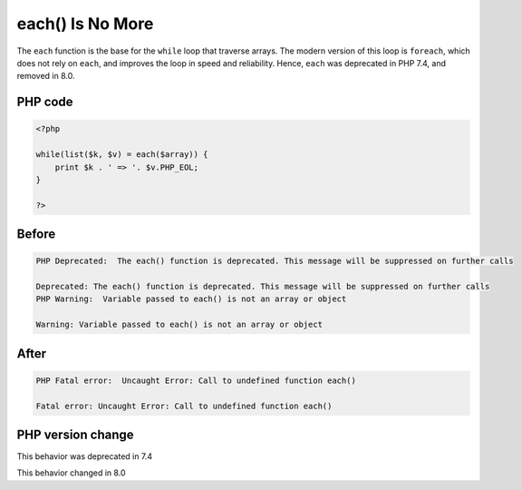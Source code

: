 .. _`each()-is-no-more`:

each() Is No More
=================
.. meta::
	:description:
		each() Is No More: The ``each`` function is the base for the ``while`` loop that traverse arrays.
	:twitter:card: summary_large_image
	:twitter:site: @exakat
	:twitter:title: each() Is No More
	:twitter:description: each() Is No More: The ``each`` function is the base for the ``while`` loop that traverse arrays
	:twitter:creator: @exakat
	:twitter:image:src: https://php-changed-behaviors.readthedocs.io/en/latest/_static/logo.png
	:og:image: https://php-changed-behaviors.readthedocs.io/en/latest/_static/logo.png
	:og:title: each() Is No More
	:og:type: article
	:og:description: The ``each`` function is the base for the ``while`` loop that traverse arrays
	:og:url: https://php-tips.readthedocs.io/en/latest/tips/while_list_each.html
	:og:locale: en

The ``each`` function is the base for the ``while`` loop that traverse arrays. The modern version of this loop is ``foreach``, which does not rely on ``each``, and improves the loop in speed and reliability. Hence, ``each`` was deprecated in PHP 7.4, and removed in 8.0.

PHP code
________
.. code-block:: php

   <?php
   
   while(list($k, $v) = each($array)) {
       print $k . ' => '. $v.PHP_EOL;
   }
   
   ?>

Before
______
.. code-block:: output

   PHP Deprecated:  The each() function is deprecated. This message will be suppressed on further calls
   
   Deprecated: The each() function is deprecated. This message will be suppressed on further calls
   PHP Warning:  Variable passed to each() is not an array or object
   
   Warning: Variable passed to each() is not an array or object
   

After
______
.. code-block:: output

   PHP Fatal error:  Uncaught Error: Call to undefined function each()
   
   Fatal error: Uncaught Error: Call to undefined function each()
   


PHP version change
__________________
This behavior was deprecated in 7.4

This behavior changed in 8.0



